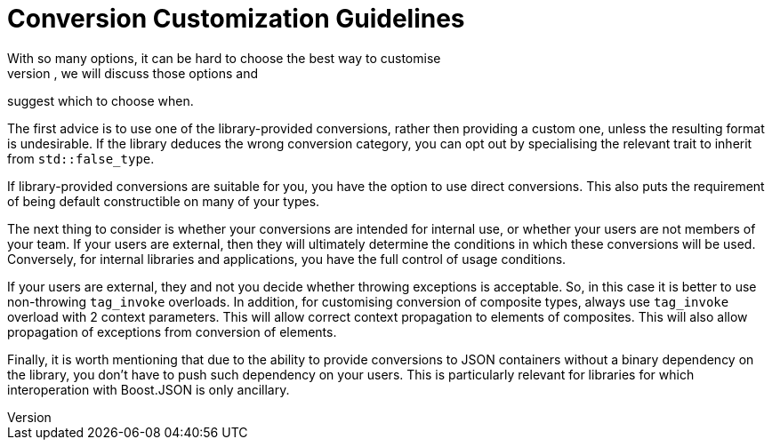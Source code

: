 ////
Copyright (c) 2023 Dmitry Arkhipov (grisumbras@yandex.ru)

Distributed under the Boost Software License, Version 1.0. (See accompanying
file LICENSE_1_0.txt or copy at http://www.boost.org/LICENSE_1_0.txt)

Official repository: https://github.com/boostorg/json
////

= Conversion Customization Guidelines
With so many options, it can be hard to choose the best way to customise
conversion for your type. In this section, we will discuss those options and
suggest which to choose when.

The first advice is to use one of the library-provided conversions, rather then
providing a custom one, unless the resulting format is undesirable. If the
library deduces the wrong conversion category, you can opt out by specialising
the relevant trait to inherit from `std::false_type`.

If library-provided conversions are suitable for you, you have the option to
use direct conversions. This also puts the requirement of being default
constructible on many of your types.

The next thing to consider is whether your conversions are intended for
internal use, or whether your users are not members of your team. If your users
are external, then they will ultimately determine the conditions in which these
conversions will be used. Conversely, for internal libraries and applications,
you have the full control of usage conditions.

If your users are external, they and not you decide whether throwing exceptions
is acceptable. So, in this case it is better to use non-throwing `tag_invoke`
overloads. In addition, for customising conversion of composite types, always
use `tag_invoke` overload with 2 context parameters. This will allow correct
context propagation to elements of composites. This will also allow propagation
of exceptions from conversion of elements.

Finally, it is worth mentioning that due to the ability to provide conversions
to JSON containers without a binary dependency on the library, you don't have
to push such dependency on your users. This is particularly relevant for
libraries for which interoperation with Boost.JSON is only ancillary.
